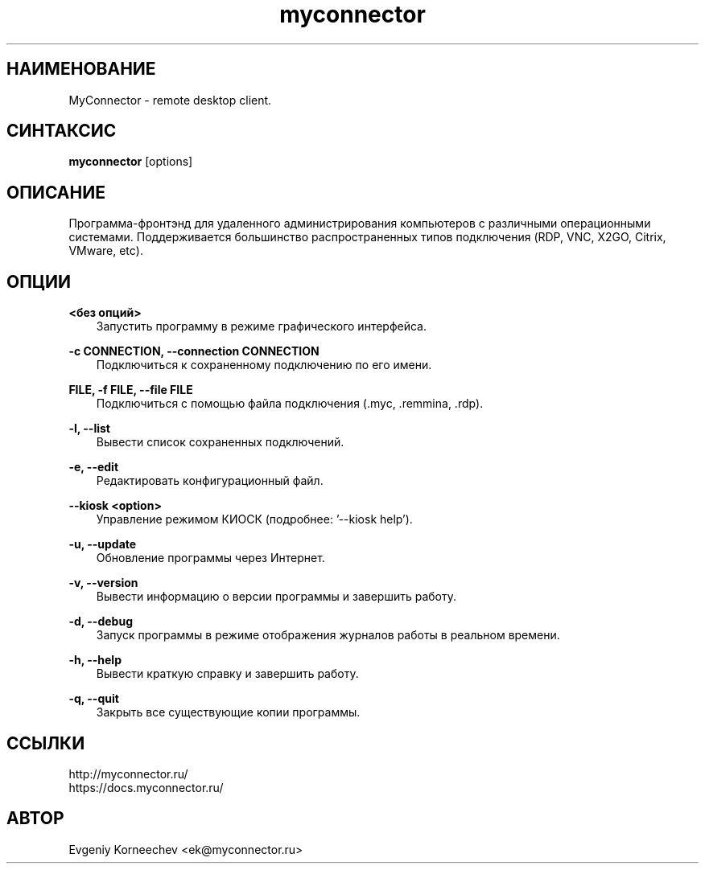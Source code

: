.\" -*- mode: troff; coding: UTF-8 -*-
.TH myconnector 1  "Nov 09, 2023" "version 2.5" "КОМАНДЫ ПОЛЬЗОВАТЕЛЯ"
.SH НАИМЕНОВАНИЕ
MyConnector \- remote desktop client.
.SH СИНТАКСИС
.B myconnector
[options]
.SH ОПИСАНИЕ
Программа-фронтэнд для удаленного администрирования компьютеров с различными операционными системами. Поддерживается большинство распространенных типов подключения (RDP, VNC, X2GO, Citrix, VMware, etc).
.SH ОПЦИИ
.TP
\fB<без опций>\fR
.RS 3
Запустить программу в режиме графического интерфейса.
.RE
.PP
\fB-c CONNECTION, --connection CONNECTION\fR
.RS 3
Подключиться к сохраненному подключению по его имени.
.RE
.PP
\fBFILE, -f FILE, --file FILE\fR
.RS 3
Подключиться с помощью файла подключения (.myc, .remmina, .rdp).
.RE
.PP
\fB-l, --list\fR
.RS 3
Вывести список сохраненных подключений.
.RE
.PP
\fB-e, --edit\fR
.RS 3
Редактировать конфигурационный файл.
.RE
.PP
\fB--kiosk <option>\fR
.RS 3
Управление режимом КИОСК (подробнее: '--kiosk help').
.RE
.PP
\fB-u, --update\fR
.RS 3
Обновление программы через Интернет.
.RE
.PP
\fB-v, --version\fR
.RS 3
Вывести информацию о версии программы и завершить работу.
.RE
.PP
\fB-d, --debug\fR
.RS 3
Запуск программы в режиме отображения журналов работы в реальном времени.
.RE
.PP
\fB-h, --help\fR
.RS 3
Вывести краткую справку и завершить работу.
.RE
.PP
\fB-q, --quit\fR
.RS 3
Закрыть все существующие копии программы.
.SH ССЫЛКИ
http://myconnector.ru/
.TP
https://docs.myconnector.ru/
.SH АВТОР
Evgeniy Korneechev <ek@myconnector.ru>
